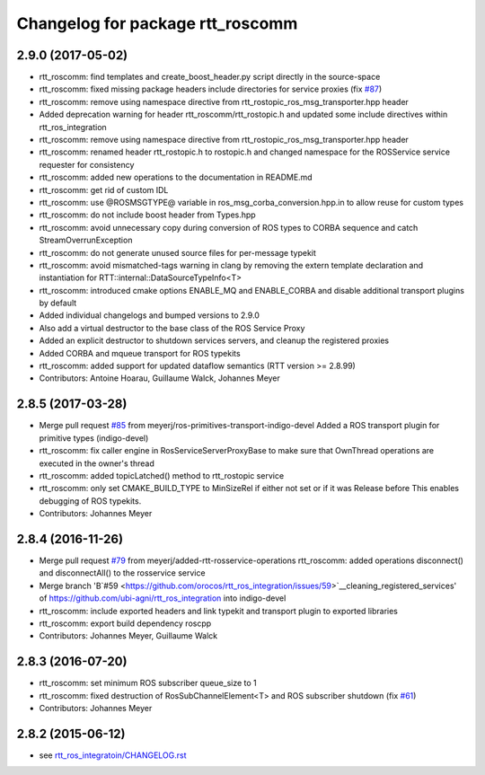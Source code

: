 ^^^^^^^^^^^^^^^^^^^^^^^^^^^^^^^^^
Changelog for package rtt_roscomm
^^^^^^^^^^^^^^^^^^^^^^^^^^^^^^^^^

2.9.0 (2017-05-02)
------------------
* rtt_roscomm: find templates and create_boost_header.py script directly in the source-space
* rtt_roscomm: fixed missing package headers include directories for service proxies (fix `#87 <https://github.com/orocos/rtt_ros_integration/issues/87>`_)
* rtt_roscomm: remove using namespace directive from rtt_rostopic_ros_msg_transporter.hpp header
* Added deprecation warning for header rtt_roscomm/rtt_rostopic.h and updated some include directives within rtt_ros_integration
* rtt_roscomm: remove using namespace directive from rtt_rostopic_ros_msg_transporter.hpp header
* rtt_roscomm: renamed header rtt_rostopic.h to rostopic.h and changed namespace for the ROSService service requester for consistency
* rtt_roscomm: added new operations to the documentation in README.md
* rtt_roscomm: get rid of custom IDL
* rtt_roscomm: use @ROSMSGTYPE@ variable in ros_msg_corba_conversion.hpp.in to allow reuse for custom types
* rtt_roscomm: do not include boost header from Types.hpp
* rtt_roscomm: avoid unnecessary copy during conversion of ROS types to CORBA sequence and catch StreamOverrunException
* rtt_roscomm: do not generate unused source files for per-message typekit
* rtt_roscomm: avoid mismatched-tags warning in clang by removing the extern template declaration and instantiation for RTT::internal::DataSourceTypeInfo<T>
* rtt_roscomm: introduced cmake options ENABLE_MQ and ENABLE_CORBA and disable additional transport plugins by default
* Added individual changelogs and bumped versions to 2.9.0
* Also add a virtual destructor to the base class of the ROS Service Proxy
* Added an explicit destructor to shutdown services servers, and cleanup the registered proxies
* Added CORBA and mqueue transport for ROS typekits
* rtt_roscomm: added support for updated dataflow semantics (RTT version >= 2.8.99)
* Contributors: Antoine Hoarau, Guillaume Walck, Johannes Meyer

2.8.5 (2017-03-28)
------------------
* Merge pull request `#85 <https://github.com/orocos/rtt_ros_integration/issues/85>`_ from meyerj/ros-primitives-transport-indigo-devel
  Added a ROS transport plugin for primitive types (indigo-devel)
* rtt_roscomm: fix caller engine in RosServiceServerProxyBase to make sure that OwnThread operations are executed in the owner's thread
* rtt_roscomm: added topicLatched() method to rtt_rostopic service
* rtt_roscomm: only set CMAKE_BUILD_TYPE to MinSizeRel if either not set or if it was Release before
  This enables debugging of ROS typekits.
* Contributors: Johannes Meyer

2.8.4 (2016-11-26)
------------------
* Merge pull request `#79 <https://github.com/orocos/rtt_ros_integration/issues/79>`_ from meyerj/added-rtt-rosservice-operations
  rtt_roscomm: added operations disconnect() and disconnectAll() to the rosservice service
* Merge branch 'B`#59 <https://github.com/orocos/rtt_ros_integration/issues/59>`__cleaning_registered_services' of https://github.com/ubi-agni/rtt_ros_integration into indigo-devel
* rtt_roscomm: include exported headers and link typekit and transport plugin to exported libraries
* rtt_roscomm: export build dependency roscpp
* Contributors: Johannes Meyer, Guillaume Walck

2.8.3 (2016-07-20)
------------------
* rtt_roscomm: set minimum ROS subscriber queue_size to 1
* rtt_roscomm: fixed destruction of RosSubChannelElement<T> and ROS subscriber shutdown (fix `#61 <https://github.com/orocos/rtt_ros_integration/issues/61>`_)
* Contributors: Johannes Meyer

2.8.2 (2015-06-12)
------------------
* see `rtt_ros_integratoin/CHANGELOG.rst <../rtt_ros_integration/CHANGELOG.rst>`_
